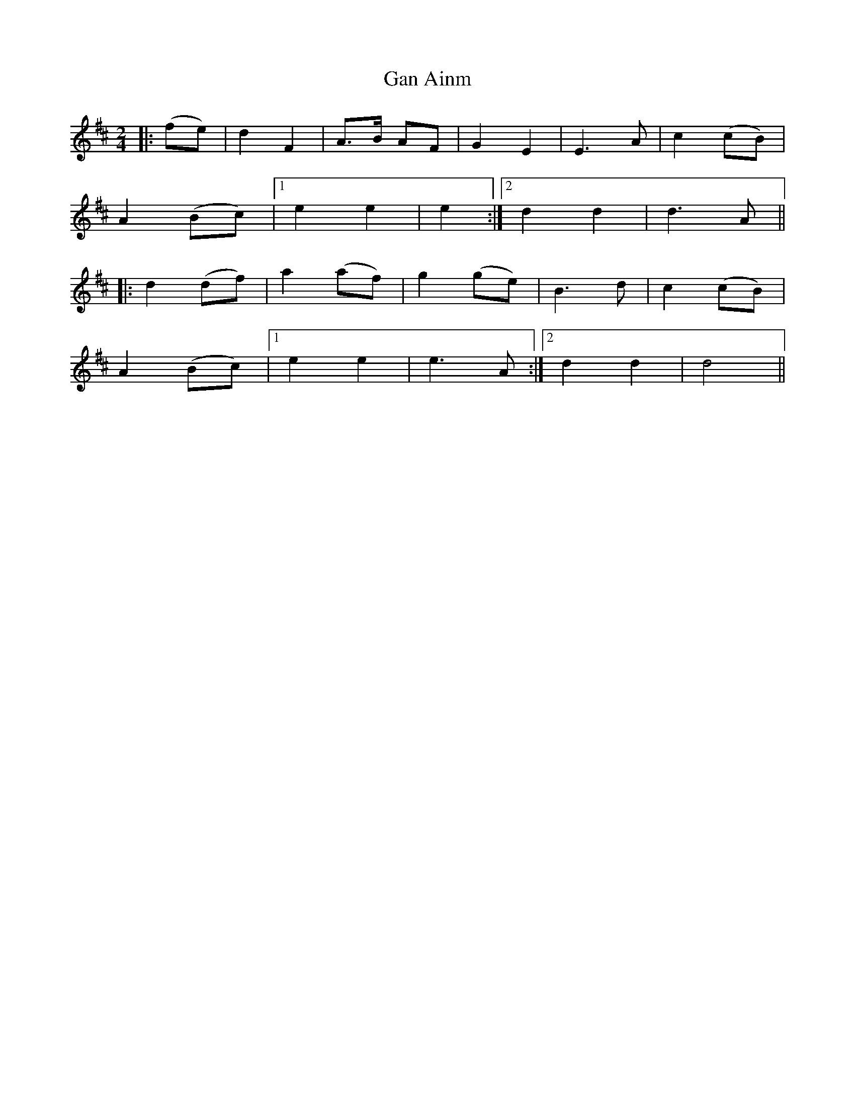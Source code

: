 X: 1
T: Gan Ainm
Z: Gard
S: https://thesession.org/tunes/3856#setting3856
R: polka
M: 2/4
L: 1/8
K: Dmaj
|:(fe)|d2 F2|A>B AF|G2 E2|E3 A|c2 (cB)|
A2 (Bc)|1 e2 e2|e2 :|2 d2 d2|d3 A ||
|: d2 (df)|a2 (af)|g2 (ge)|B3 d|c2 (cB)|
A2 (Bc)|1 e2 e2|e3 A :|2 d2 d2|d4 ||
